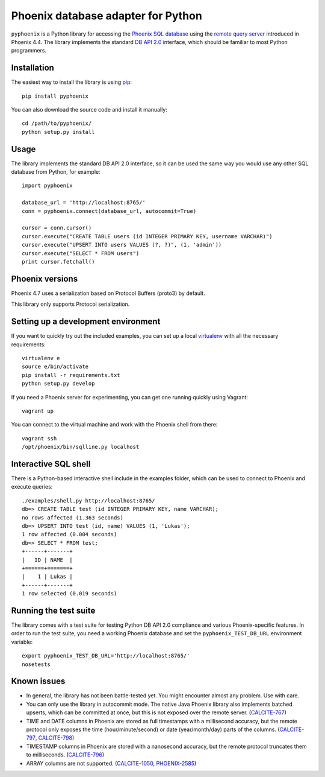 Phoenix database adapter for Python
===================================

``pyphoenix`` is a Python library for accessing the
`Phoenix SQL database <http://phoenix.apache.org/>`_
using the
`remote query server <http://phoenix.apache.org/server.html>`_ introduced
in Phoenix 4.4.  The library implements the  
standard `DB API 2.0 <https://www.python.org/dev/peps/pep-0249/>`_ interface,
which should be familiar to most Python programmers.

Installation
------------

The easiest way to install the library is using `pip <https://pip.pypa.io/en/stable/>`_::

    pip install pyphoenix

You can also download the source code and install it manually::

    cd /path/to/pyphoenix/
    python setup.py install

Usage
-----

The library implements the standard DB API 2.0 interface, so it can be
used the same way you would use any other SQL database from Python, for example::

    import pyphoenix

    database_url = 'http://localhost:8765/'
    conn = pyphoenix.connect(database_url, autocommit=True)

    cursor = conn.cursor()
    cursor.execute("CREATE TABLE users (id INTEGER PRIMARY KEY, username VARCHAR)")
    cursor.execute("UPSERT INTO users VALUES (?, ?)", (1, 'admin'))
    cursor.execute("SELECT * FROM users")
    print cursor.fetchall()

Phoenix versions
----------------

Phoenix 4.7 uses a serialization based on Protocol Buffers (proto3) by default.

This library only supports Protocol serialization.

Setting up a development environment
------------------------------------

If you want to quickly try out the included examples, you can set up a
local `virtualenv <https://virtualenv.pypa.io/en/latest/>`_ with all the
necessary requirements::

    virtualenv e
    source e/bin/activate
    pip install -r requirements.txt
    python setup.py develop

If you need a Phoenix server for experimenting, you can get one running
quickly using Vagrant::

    vagrant up

You can connect to the virtual machine and work with the Phoenix shell
from there::

    vagrant ssh
    /opt/phoenix/bin/sqlline.py localhost

Interactive SQL shell
---------------------

There is a Python-based interactive shell include in the examples folder, which can be
used to connect to Phoenix and execute queries::

    ./examples/shell.py http://localhost:8765/
    db=> CREATE TABLE test (id INTEGER PRIMARY KEY, name VARCHAR);
    no rows affected (1.363 seconds)
    db=> UPSERT INTO test (id, name) VALUES (1, 'Lukas');
    1 row affected (0.004 seconds)
    db=> SELECT * FROM test;
    +------+-------+
    |   ID | NAME  |
    +======+=======+
    |    1 | Lukas |
    +------+-------+
    1 row selected (0.019 seconds)

Running the test suite
----------------------

The library comes with a test suite for testing Python DB API 2.0 compliance and
various Phoenix-specific features. In order to run the test suite, you need a
working Phoenix database and set the ``pyphoenix_TEST_DB_URL`` environment variable::

    export pyphoenix_TEST_DB_URL='http://localhost:8765/'
    nosetests

Known issues
------------

- In general, the library has not been battle-tested yet. You might encounter almost any problem. Use with care.
- You can only use the library in autocommit mode. The native Java Phoenix library also implements batched upserts, which can be committed at once, but this is not exposed over the remote server.
  (`CALCITE-767 <https://issues.apache.org/jira/browse/CALCITE-767>`_)
- TIME and DATE columns in Phoenix are stored as full timestamps with a millisecond accuracy,
  but the remote protocol only exposes the time (hour/minute/second) or date (year/month/day)
  parts of the columns. (`CALCITE-797 <https://issues.apache.org/jira/browse/CALCITE-797>`_, `CALCITE-798 <https://issues.apache.org/jira/browse/CALCITE-798>`_)
- TIMESTAMP columns in Phoenix are stored with a nanosecond accuracy, but the remote protocol truncates them to milliseconds. (`CALCITE-796 <https://issues.apache.org/jira/browse/CALCITE-796>`_)
- ARRAY columns are not supported.
  (`CALCITE-1050 <https://issues.apache.org/jira/browse/CALCITE-1050>`_, `PHOENIX-2585 <https://issues.apache.org/jira/browse/PHOENIX-2585>`_)
